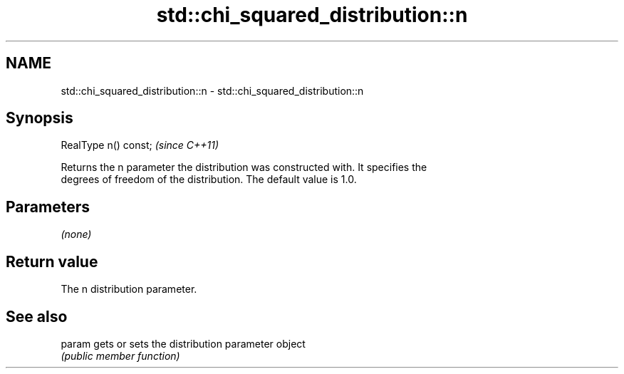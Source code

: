 .TH std::chi_squared_distribution::n 3 "Nov 25 2015" "2.1 | http://cppreference.com" "C++ Standard Libary"
.SH NAME
std::chi_squared_distribution::n \- std::chi_squared_distribution::n

.SH Synopsis
   RealType n() const;  \fI(since C++11)\fP

   Returns the n parameter the distribution was constructed with. It specifies the
   degrees of freedom of the distribution. The default value is 1.0.

.SH Parameters

   \fI(none)\fP

.SH Return value

   The n distribution parameter.

.SH See also

   param gets or sets the distribution parameter object
         \fI(public member function)\fP 
